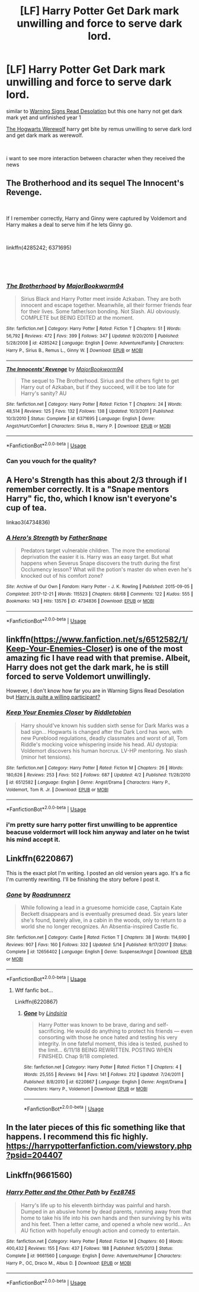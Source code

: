 #+TITLE: [LF] Harry Potter Get Dark mark unwilling and force to serve dark lord.

* [LF] Harry Potter Get Dark mark unwilling and force to serve dark lord.
:PROPERTIES:
:Author: lucaman
:Score: 0
:DateUnix: 1535133775.0
:DateShort: 2018-Aug-24
:FlairText: Request
:END:
similar to [[https://www.fanfiction.net/s/11358664/1/Warning-Signs-Read-Desolation][Warning Signs Read Desolation]] but this one harry not get dark mark yet and unfinished year 1

[[https://www.fanfiction.net/s/3652611/1/The-Hogwarts-Werewolf][The Hogwarts Werewolf]] harry get bite by remus unwilling to serve dark lord and get dark mark as werewolf.

​

i want to see more interaction between character when they received the news


** The Brotherhood and its sequel The Innocent's Revenge.

​

If I remember correctly, Harry and Ginny were captured by Voldemort and Harry makes a deal to serve him if he lets Ginny go.

​

linkffn(4285242; 6371695)

​

​
:PROPERTIES:
:Author: nypism
:Score: 3
:DateUnix: 1535135626.0
:DateShort: 2018-Aug-24
:END:

*** [[https://www.fanfiction.net/s/4285242/1/][*/The Brotherhood/*]] by [[https://www.fanfiction.net/u/1069517/MajorBookworm94][/MajorBookworm94/]]

#+begin_quote
  Sirius Black and Harry Potter meet inside Azkaban. They are both innocent and escape together. Meanwhile, all their former friends fear for their lives. Some father/son bonding. Not Slash. AU obviously. COMPLETE but BEING EDITED at the moment.
#+end_quote

^{/Site/:} ^{fanfiction.net} ^{*|*} ^{/Category/:} ^{Harry} ^{Potter} ^{*|*} ^{/Rated/:} ^{Fiction} ^{T} ^{*|*} ^{/Chapters/:} ^{51} ^{*|*} ^{/Words/:} ^{56,792} ^{*|*} ^{/Reviews/:} ^{472} ^{*|*} ^{/Favs/:} ^{399} ^{*|*} ^{/Follows/:} ^{347} ^{*|*} ^{/Updated/:} ^{9/20/2010} ^{*|*} ^{/Published/:} ^{5/28/2008} ^{*|*} ^{/id/:} ^{4285242} ^{*|*} ^{/Language/:} ^{English} ^{*|*} ^{/Genre/:} ^{Adventure/Family} ^{*|*} ^{/Characters/:} ^{Harry} ^{P.,} ^{Sirius} ^{B.,} ^{Remus} ^{L.,} ^{Ginny} ^{W.} ^{*|*} ^{/Download/:} ^{[[http://www.ff2ebook.com/old/ffn-bot/index.php?id=4285242&source=ff&filetype=epub][EPUB]]} ^{or} ^{[[http://www.ff2ebook.com/old/ffn-bot/index.php?id=4285242&source=ff&filetype=mobi][MOBI]]}

--------------

[[https://www.fanfiction.net/s/6371695/1/][*/The Innocents' Revenge/*]] by [[https://www.fanfiction.net/u/1069517/MajorBookworm94][/MajorBookworm94/]]

#+begin_quote
  The sequel to The Brotherhood. Sirius and the others fight to get Harry out of Azkaban, but if they succeed, will it be too late for Harry's sanity? AU
#+end_quote

^{/Site/:} ^{fanfiction.net} ^{*|*} ^{/Category/:} ^{Harry} ^{Potter} ^{*|*} ^{/Rated/:} ^{Fiction} ^{T} ^{*|*} ^{/Chapters/:} ^{24} ^{*|*} ^{/Words/:} ^{48,514} ^{*|*} ^{/Reviews/:} ^{125} ^{*|*} ^{/Favs/:} ^{132} ^{*|*} ^{/Follows/:} ^{138} ^{*|*} ^{/Updated/:} ^{10/3/2011} ^{*|*} ^{/Published/:} ^{10/3/2010} ^{*|*} ^{/Status/:} ^{Complete} ^{*|*} ^{/id/:} ^{6371695} ^{*|*} ^{/Language/:} ^{English} ^{*|*} ^{/Genre/:} ^{Angst/Hurt/Comfort} ^{*|*} ^{/Characters/:} ^{Sirius} ^{B.,} ^{Harry} ^{P.} ^{*|*} ^{/Download/:} ^{[[http://www.ff2ebook.com/old/ffn-bot/index.php?id=6371695&source=ff&filetype=epub][EPUB]]} ^{or} ^{[[http://www.ff2ebook.com/old/ffn-bot/index.php?id=6371695&source=ff&filetype=mobi][MOBI]]}

--------------

*FanfictionBot*^{2.0.0-beta} | [[https://github.com/tusing/reddit-ffn-bot/wiki/Usage][Usage]]
:PROPERTIES:
:Author: FanfictionBot
:Score: 1
:DateUnix: 1535135639.0
:DateShort: 2018-Aug-24
:END:


*** Can you vouch for the quality?
:PROPERTIES:
:Author: moomoogoat
:Score: 1
:DateUnix: 1535139782.0
:DateShort: 2018-Aug-25
:END:


** A Hero's Strength has this about 2/3 through if I remember correctly. It is a "Snape mentors Harry" fic, tho, which I know isn't everyone's cup of tea.

linkao3(4734836)
:PROPERTIES:
:Author: urcool91
:Score: 3
:DateUnix: 1535137266.0
:DateShort: 2018-Aug-24
:END:

*** [[https://archiveofourown.org/works/4734836][*/A Hero's Strength/*]] by [[https://www.archiveofourown.org/users/FatherSnape/pseuds/FatherSnape][/FatherSnape/]]

#+begin_quote
  Predators target vulnerable children. The more the emotional deprivation the easier it is. Harry was an easy target. But what happens when Severus Snape discovers the truth during the first Occlumency lesson? What will the potion's master do when even he's knocked out of his comfort zone?
#+end_quote

^{/Site/:} ^{Archive} ^{of} ^{Our} ^{Own} ^{*|*} ^{/Fandom/:} ^{Harry} ^{Potter} ^{-} ^{J.} ^{K.} ^{Rowling} ^{*|*} ^{/Published/:} ^{2015-09-05} ^{*|*} ^{/Completed/:} ^{2017-12-21} ^{*|*} ^{/Words/:} ^{115523} ^{*|*} ^{/Chapters/:} ^{68/68} ^{*|*} ^{/Comments/:} ^{122} ^{*|*} ^{/Kudos/:} ^{555} ^{*|*} ^{/Bookmarks/:} ^{143} ^{*|*} ^{/Hits/:} ^{13576} ^{*|*} ^{/ID/:} ^{4734836} ^{*|*} ^{/Download/:} ^{[[https://archiveofourown.org/downloads/Fa/FatherSnape/4734836/A%20Heros%20Strength.epub?updated_at=1513853672][EPUB]]} ^{or} ^{[[https://archiveofourown.org/downloads/Fa/FatherSnape/4734836/A%20Heros%20Strength.mobi?updated_at=1513853672][MOBI]]}

--------------

*FanfictionBot*^{2.0.0-beta} | [[https://github.com/tusing/reddit-ffn-bot/wiki/Usage][Usage]]
:PROPERTIES:
:Author: FanfictionBot
:Score: 1
:DateUnix: 1535137272.0
:DateShort: 2018-Aug-24
:END:


** linkffn([[https://www.fanfiction.net/s/6512582/1/Keep-Your-Enemies-Closer]]) is one of the most amazing fic I have read with that premise. Albeit, Harry does not get the dark mark, he is still forced to serve Voldemort unwillingly.

However, I don't know how far you are in Warning Signs Read Desolation but [[#spoiler][Harry is quite a willing participant?]]
:PROPERTIES:
:Author: Murderous_squirrel
:Score: 3
:DateUnix: 1535137311.0
:DateShort: 2018-Aug-24
:END:

*** [[https://www.fanfiction.net/s/6512582/1/][*/Keep Your Enemies Closer/*]] by [[https://www.fanfiction.net/u/2551707/Riddletobien][/Riddletobien/]]

#+begin_quote
  Harry should've known his sudden sixth sense for Dark Marks was a bad sign... Hogwarts is changed after the Dark Lord has won, with new Pureblood regulations, deadly classmates and worst of all, Tom Riddle's mocking voice whispering inside his head. AU dystopia: Voldemort discovers his human horcrux. LV-HP mentoring. No slash (minor het tensions).
#+end_quote

^{/Site/:} ^{fanfiction.net} ^{*|*} ^{/Category/:} ^{Harry} ^{Potter} ^{*|*} ^{/Rated/:} ^{Fiction} ^{M} ^{*|*} ^{/Chapters/:} ^{26} ^{*|*} ^{/Words/:} ^{180,626} ^{*|*} ^{/Reviews/:} ^{253} ^{*|*} ^{/Favs/:} ^{502} ^{*|*} ^{/Follows/:} ^{687} ^{*|*} ^{/Updated/:} ^{4/2} ^{*|*} ^{/Published/:} ^{11/28/2010} ^{*|*} ^{/id/:} ^{6512582} ^{*|*} ^{/Language/:} ^{English} ^{*|*} ^{/Genre/:} ^{Angst/Drama} ^{*|*} ^{/Characters/:} ^{Harry} ^{P.,} ^{Voldemort,} ^{Tom} ^{R.} ^{Jr.} ^{*|*} ^{/Download/:} ^{[[http://www.ff2ebook.com/old/ffn-bot/index.php?id=6512582&source=ff&filetype=epub][EPUB]]} ^{or} ^{[[http://www.ff2ebook.com/old/ffn-bot/index.php?id=6512582&source=ff&filetype=mobi][MOBI]]}

--------------

*FanfictionBot*^{2.0.0-beta} | [[https://github.com/tusing/reddit-ffn-bot/wiki/Usage][Usage]]
:PROPERTIES:
:Author: FanfictionBot
:Score: 1
:DateUnix: 1535137321.0
:DateShort: 2018-Aug-24
:END:


*** i'm pretty sure harry potter first unwilling to be apprentice beacuse voldermort will lock him anyway and later on he twist his mind accept it.
:PROPERTIES:
:Author: lucaman
:Score: 1
:DateUnix: 1535165241.0
:DateShort: 2018-Aug-25
:END:


** Linkffn(6220867)

This is the exact plot I'm writing. I posted an old version years ago. It's a fic I'm currently rewriting. I'll be finishing the story before I post it.
:PROPERTIES:
:Author: Lindsiria
:Score: 2
:DateUnix: 1535158172.0
:DateShort: 2018-Aug-25
:END:

*** [[https://www.fanfiction.net/s/12656402/1/][*/Gone/*]] by [[https://www.fanfiction.net/u/1403715/Roadrunnerz][/Roadrunnerz/]]

#+begin_quote
  While following a lead in a gruesome homicide case, Captain Kate Beckett disappears and is eventually presumed dead. Six years later she's found, barely alive, in a cabin in the woods, only to return to a world she no longer recognizes. An Absentia-inspired Castle fic.
#+end_quote

^{/Site/:} ^{fanfiction.net} ^{*|*} ^{/Category/:} ^{Castle} ^{*|*} ^{/Rated/:} ^{Fiction} ^{T} ^{*|*} ^{/Chapters/:} ^{38} ^{*|*} ^{/Words/:} ^{114,690} ^{*|*} ^{/Reviews/:} ^{907} ^{*|*} ^{/Favs/:} ^{160} ^{*|*} ^{/Follows/:} ^{332} ^{*|*} ^{/Updated/:} ^{5/14} ^{*|*} ^{/Published/:} ^{9/17/2017} ^{*|*} ^{/Status/:} ^{Complete} ^{*|*} ^{/id/:} ^{12656402} ^{*|*} ^{/Language/:} ^{English} ^{*|*} ^{/Genre/:} ^{Suspense/Angst} ^{*|*} ^{/Download/:} ^{[[http://www.ff2ebook.com/old/ffn-bot/index.php?id=12656402&source=ff&filetype=epub][EPUB]]} ^{or} ^{[[http://www.ff2ebook.com/old/ffn-bot/index.php?id=12656402&source=ff&filetype=mobi][MOBI]]}

--------------

*FanfictionBot*^{2.0.0-beta} | [[https://github.com/tusing/reddit-ffn-bot/wiki/Usage][Usage]]
:PROPERTIES:
:Author: FanfictionBot
:Score: 1
:DateUnix: 1535158230.0
:DateShort: 2018-Aug-25
:END:

**** Wtf fanfic bot...

Linkffn(6220867)
:PROPERTIES:
:Author: Lindsiria
:Score: 1
:DateUnix: 1535158931.0
:DateShort: 2018-Aug-25
:END:

***** [[https://www.fanfiction.net/s/6220867/1/][*/Gone/*]] by [[https://www.fanfiction.net/u/1836963/Lindsiria][/Lindsiria/]]

#+begin_quote
  Harry Potter was known to be brave, daring and self-sacrificing. He would do anything to protect his friends --- even consorting with those he once hated and testing his very integrity. In one fateful moment, this idea is tested, pushed to the limit... 6/11/18 BEING REWRITTEN. POSTING WHEN FINISHED. Chap 9/18 completed.
#+end_quote

^{/Site/:} ^{fanfiction.net} ^{*|*} ^{/Category/:} ^{Harry} ^{Potter} ^{*|*} ^{/Rated/:} ^{Fiction} ^{T} ^{*|*} ^{/Chapters/:} ^{4} ^{*|*} ^{/Words/:} ^{25,555} ^{*|*} ^{/Reviews/:} ^{94} ^{*|*} ^{/Favs/:} ^{141} ^{*|*} ^{/Follows/:} ^{212} ^{*|*} ^{/Updated/:} ^{7/24/2011} ^{*|*} ^{/Published/:} ^{8/8/2010} ^{*|*} ^{/id/:} ^{6220867} ^{*|*} ^{/Language/:} ^{English} ^{*|*} ^{/Genre/:} ^{Angst/Drama} ^{*|*} ^{/Characters/:} ^{Harry} ^{P.,} ^{Voldemort} ^{*|*} ^{/Download/:} ^{[[http://www.ff2ebook.com/old/ffn-bot/index.php?id=6220867&source=ff&filetype=epub][EPUB]]} ^{or} ^{[[http://www.ff2ebook.com/old/ffn-bot/index.php?id=6220867&source=ff&filetype=mobi][MOBI]]}

--------------

*FanfictionBot*^{2.0.0-beta} | [[https://github.com/tusing/reddit-ffn-bot/wiki/Usage][Usage]]
:PROPERTIES:
:Author: FanfictionBot
:Score: 1
:DateUnix: 1535158938.0
:DateShort: 2018-Aug-25
:END:


** In the later pieces of this fic something like that happens. I recommend this fic highly. [[https://harrypotterfanfiction.com/viewstory.php?psid=204407]]
:PROPERTIES:
:Author: OurLawyers
:Score: 2
:DateUnix: 1535168216.0
:DateShort: 2018-Aug-25
:END:


** Linkffn(9661560)
:PROPERTIES:
:Author: vandelt
:Score: 2
:DateUnix: 1537050352.0
:DateShort: 2018-Sep-16
:END:

*** [[https://www.fanfiction.net/s/9661560/1/][*/Harry Potter and the Other Path/*]] by [[https://www.fanfiction.net/u/1953070/Fez8745][/Fez8745/]]

#+begin_quote
  Harry's life up to his eleventh birthday was painful and harsh. Dumped in an abusive home by dead parents, running away from that home to take his life into his own hands and then surviving by his wits and his feet. Then a letter came, and opened a whole new world... An AU fiction with hopefully enough action and comedy to entertain.
#+end_quote

^{/Site/:} ^{fanfiction.net} ^{*|*} ^{/Category/:} ^{Harry} ^{Potter} ^{*|*} ^{/Rated/:} ^{Fiction} ^{M} ^{*|*} ^{/Chapters/:} ^{60} ^{*|*} ^{/Words/:} ^{400,432} ^{*|*} ^{/Reviews/:} ^{155} ^{*|*} ^{/Favs/:} ^{437} ^{*|*} ^{/Follows/:} ^{188} ^{*|*} ^{/Published/:} ^{9/5/2013} ^{*|*} ^{/Status/:} ^{Complete} ^{*|*} ^{/id/:} ^{9661560} ^{*|*} ^{/Language/:} ^{English} ^{*|*} ^{/Genre/:} ^{Adventure/Humor} ^{*|*} ^{/Characters/:} ^{Harry} ^{P.,} ^{OC,} ^{Draco} ^{M.,} ^{Albus} ^{D.} ^{*|*} ^{/Download/:} ^{[[http://www.ff2ebook.com/old/ffn-bot/index.php?id=9661560&source=ff&filetype=epub][EPUB]]} ^{or} ^{[[http://www.ff2ebook.com/old/ffn-bot/index.php?id=9661560&source=ff&filetype=mobi][MOBI]]}

--------------

*FanfictionBot*^{2.0.0-beta} | [[https://github.com/tusing/reddit-ffn-bot/wiki/Usage][Usage]]
:PROPERTIES:
:Author: FanfictionBot
:Score: 1
:DateUnix: 1537050369.0
:DateShort: 2018-Sep-16
:END:
